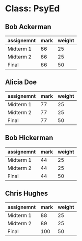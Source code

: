 * Class: PsyEd

** Bob Ackerman
|------------+------+--------|
| assignemnt | mark | weight |
|------------+------+--------|
| Midterm 1  |   66 |     25 |
| Midterm 2  |   66 |     25 |
| Final      |   66 |     50 |
|------------+------+--------|

** Alicia Doe
|------------+------+--------|
| assignemnt | mark | weight |
|------------+------+--------|
| Midterm 1  |   77 |     25 |
| Midterm 2  |   77 |     25 |
| Final      |   77 |     50 |
|------------+------+--------|

** Bob Hickerman
|------------+------+--------|
| assignemnt | mark | weight |
|------------+------+--------|
| Midterm 1  |   44 |     25 |
| Midterm 2  |   44 |     25 |
| Final      |   44 |     50 |
|------------+------+--------|

** Chris Hughes
|------------+------+--------|
| assignemnt | mark | weight |
|------------+------+--------|
| Midterm 1  |   88 |     25 |
| Midterm 2  |   89 |     25 |
| Final      |  100 |     50 |
|------------+------+--------|

